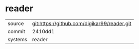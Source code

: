* reader



|---------+---------------------------------------------|
| source  | git:https://github.com/digikar99/reader.git |
| commit  | 2410dd1                                     |
| systems | reader                                          |
|---------+---------------------------------------------|

